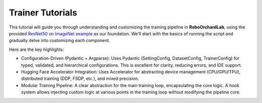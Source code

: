 Trainer Tutorials
==================

This tutorial will guide you through understanding and customizing the training pipeline in **RoboOrchardLab**,
using the provided `ResNet50 on ImageNet example <https://github.com/HorizonRobotics/robo_orchard_lab/tree/master/examples/resnet50_imagenet>`_
as our foundation. We'll start with the basics of running the script and gradually delve into customizing each component.

Here are the key highlights:

* Configuration-Driven (Pydantic + Argparse): Uses Pydantic (SettingConfig, DatasetConfig, TrainerConfig) for typed, validated, and hierarchical configurations. This is excellent for clarity, reducing errors, and IDE support.

* Hugging Face Accelerator Integration: Uses Accelerator for abstracting device management (CPU/GPU/TPU), distributed training (DDP, FSDP, etc.), and mixed precision.

* Modular Training Pipeline: A clear abstraction for the main training loop, encapsulating the core logic. A hook system allows injecting custom logic at various points in the training loop without modifying the pipeline core.
